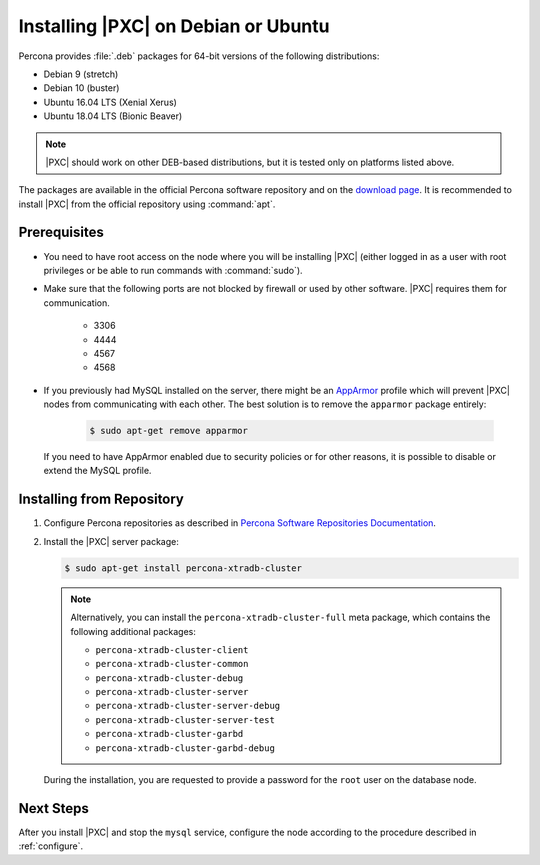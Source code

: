.. _apt:

====================================
Installing |PXC| on Debian or Ubuntu
====================================

Percona provides :file:`.deb` packages for 64-bit versions
of the following distributions:

* Debian 9 (stretch)
* Debian 10 (buster)
* Ubuntu 16.04 LTS (Xenial Xerus)
* Ubuntu 18.04 LTS (Bionic Beaver)

.. note:: |PXC| should work on other DEB-based distributions,
   but it is tested only on platforms listed above.

The packages are available in the official Percona software repository
and on the `download page
<http://www.percona.com/downloads/Percona-XtraDB-Cluster-80/LATEST/>`_.
It is recommended to install |PXC| from the official repository
using :command:`apt`.

Prerequisites
=============

- You need to have root access on the node where you will be installing |PXC|
  (either logged in as a user with root privileges or be able to run commands
  with :command:`sudo`).

- Make sure that the following ports are not blocked by firewall
  or used by other software. |PXC| requires them for communication.

   * 3306
   * 4444
   * 4567
   * 4568

- If you previously had MySQL installed on the server, there might be an
  `AppArmor <https://help.ubuntu.com/community/AppArmor>`_ profile which will
  prevent |PXC| nodes from communicating with each other.  The best solution is
  to remove the ``apparmor`` package entirely:

   .. code-block:: bash

      $ sudo apt-get remove apparmor

  If you need to have AppArmor enabled due to security policies or for other
  reasons, it is possible to disable or extend the MySQL profile.

Installing from Repository
==========================

1. Configure Percona repositories as described in
   `Percona Software Repositories Documentation
   <https://www.percona.com/doc/percona-repo-config/index.html>`_.

#. Install the |PXC| server package:

   .. code-block:: bash

      $ sudo apt-get install percona-xtradb-cluster

   .. note:: Alternatively, you can install
      the ``percona-xtradb-cluster-full`` meta package,
      which contains the following additional packages:

      * ``percona-xtradb-cluster-client``
      * ``percona-xtradb-cluster-common``
      * ``percona-xtradb-cluster-debug``
      * ``percona-xtradb-cluster-server``
      * ``percona-xtradb-cluster-server-debug``
      * ``percona-xtradb-cluster-server-test``
      * ``percona-xtradb-cluster-garbd``
      * ``percona-xtradb-cluster-garbd-debug``

   During the installation, you are requested to provide a password
   for the ``root`` user on the database node.

Next Steps
==========

After you install |PXC| and stop the ``mysql`` service,
configure the node according to the procedure described in :ref:`configure`.

